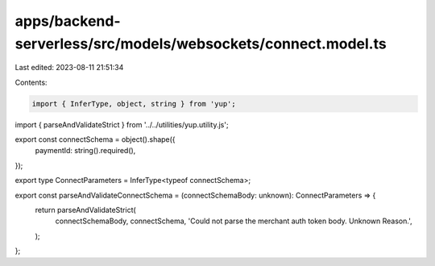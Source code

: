 apps/backend-serverless/src/models/websockets/connect.model.ts
==============================================================

Last edited: 2023-08-11 21:51:34

Contents:

.. code-block:: ts

    import { InferType, object, string } from 'yup';
import { parseAndValidateStrict } from '../../utilities/yup.utility.js';

export const connectSchema = object().shape({
    paymentId: string().required(),
});

export type ConnectParameters = InferType<typeof connectSchema>;

export const parseAndValidateConnectSchema = (connectSchemaBody: unknown): ConnectParameters => {
    return parseAndValidateStrict(
        connectSchemaBody,
        connectSchema,
        'Could not parse the merchant auth token body. Unknown Reason.',
    );
};


